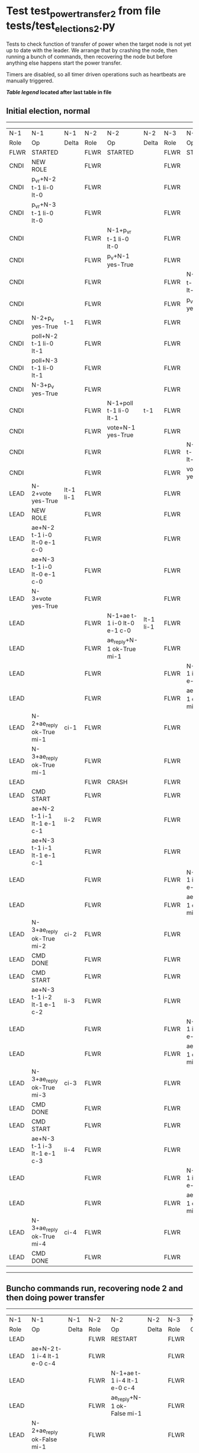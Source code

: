 * Test test_power_transfer_2 from file tests/test_elections_2.py


    Tests to check function of transfer of power when the target node is not yet up to
    date with the leader. We arrange that by crashing the node, then running a bunch of commands,
    then recovering the node but before anything else happens start the power transfer.
    
    Timers are disabled, so all timer driven operations such as heartbeats are manually triggered.
    


 *[[condensed Trace Table Legend][Table legend]] located after last table in file*

** Initial election, normal
--------------------------------------------------------------------------------------------------------------------------------------------------------
|  N-1   | N-1                         | N-1       | N-2   | N-2                         | N-2       | N-3   | N-3                         | N-3       |
|  Role  | Op                          | Delta     | Role  | Op                          | Delta     | Role  | Op                          | Delta     |
|  FLWR  | STARTED                     |           | FLWR  | STARTED                     |           | FLWR  | STARTED                     |           |
|  CNDI  | NEW ROLE                    |           | FLWR  |                             |           | FLWR  |                             |           |
|  CNDI  | p_v_r+N-2 t-1 li-0 lt-0     |           | FLWR  |                             |           | FLWR  |                             |           |
|  CNDI  | p_v_r+N-3 t-1 li-0 lt-0     |           | FLWR  |                             |           | FLWR  |                             |           |
|  CNDI  |                             |           | FLWR  | N-1+p_v_r t-1 li-0 lt-0     |           | FLWR  |                             |           |
|  CNDI  |                             |           | FLWR  | p_v+N-1 yes-True            |           | FLWR  |                             |           |
|  CNDI  |                             |           | FLWR  |                             |           | FLWR  | N-1+p_v_r t-1 li-0 lt-0     |           |
|  CNDI  |                             |           | FLWR  |                             |           | FLWR  | p_v+N-1 yes-True            |           |
|  CNDI  | N-2+p_v yes-True            | t-1       | FLWR  |                             |           | FLWR  |                             |           |
|  CNDI  | poll+N-2 t-1 li-0 lt-1      |           | FLWR  |                             |           | FLWR  |                             |           |
|  CNDI  | poll+N-3 t-1 li-0 lt-1      |           | FLWR  |                             |           | FLWR  |                             |           |
|  CNDI  | N-3+p_v yes-True            |           | FLWR  |                             |           | FLWR  |                             |           |
|  CNDI  |                             |           | FLWR  | N-1+poll t-1 li-0 lt-1      | t-1       | FLWR  |                             |           |
|  CNDI  |                             |           | FLWR  | vote+N-1 yes-True           |           | FLWR  |                             |           |
|  CNDI  |                             |           | FLWR  |                             |           | FLWR  | N-1+poll t-1 li-0 lt-1      | t-1       |
|  CNDI  |                             |           | FLWR  |                             |           | FLWR  | vote+N-1 yes-True           |           |
|  LEAD  | N-2+vote yes-True           | lt-1 li-1 | FLWR  |                             |           | FLWR  |                             |           |
|  LEAD  | NEW ROLE                    |           | FLWR  |                             |           | FLWR  |                             |           |
|  LEAD  | ae+N-2 t-1 i-0 lt-0 e-1 c-0 |           | FLWR  |                             |           | FLWR  |                             |           |
|  LEAD  | ae+N-3 t-1 i-0 lt-0 e-1 c-0 |           | FLWR  |                             |           | FLWR  |                             |           |
|  LEAD  | N-3+vote yes-True           |           | FLWR  |                             |           | FLWR  |                             |           |
|  LEAD  |                             |           | FLWR  | N-1+ae t-1 i-0 lt-0 e-1 c-0 | lt-1 li-1 | FLWR  |                             |           |
|  LEAD  |                             |           | FLWR  | ae_reply+N-1 ok-True mi-1   |           | FLWR  |                             |           |
|  LEAD  |                             |           | FLWR  |                             |           | FLWR  | N-1+ae t-1 i-0 lt-0 e-1 c-0 | lt-1 li-1 |
|  LEAD  |                             |           | FLWR  |                             |           | FLWR  | ae_reply+N-1 ok-True mi-1   |           |
|  LEAD  | N-2+ae_reply ok-True mi-1   | ci-1      | FLWR  |                             |           | FLWR  |                             |           |
|  LEAD  | N-3+ae_reply ok-True mi-1   |           | FLWR  |                             |           | FLWR  |                             |           |
|  LEAD  |                             |           | FLWR  | CRASH                       |           | FLWR  |                             |           |
|  LEAD  | CMD START                   |           | FLWR  |                             |           | FLWR  |                             |           |
|  LEAD  | ae+N-2 t-1 i-1 lt-1 e-1 c-1 | li-2      | FLWR  |                             |           | FLWR  |                             |           |
|  LEAD  | ae+N-3 t-1 i-1 lt-1 e-1 c-1 |           | FLWR  |                             |           | FLWR  |                             |           |
|  LEAD  |                             |           | FLWR  |                             |           | FLWR  | N-1+ae t-1 i-1 lt-1 e-1 c-1 | li-2      |
|  LEAD  |                             |           | FLWR  |                             |           | FLWR  | ae_reply+N-1 ok-True mi-2   |           |
|  LEAD  | N-3+ae_reply ok-True mi-2   | ci-2      | FLWR  |                             |           | FLWR  |                             |           |
|  LEAD  | CMD DONE                    |           | FLWR  |                             |           | FLWR  |                             |           |
|  LEAD  | CMD START                   |           | FLWR  |                             |           | FLWR  |                             |           |
|  LEAD  | ae+N-3 t-1 i-2 lt-1 e-1 c-2 | li-3      | FLWR  |                             |           | FLWR  |                             |           |
|  LEAD  |                             |           | FLWR  |                             |           | FLWR  | N-1+ae t-1 i-2 lt-1 e-1 c-2 | li-3      |
|  LEAD  |                             |           | FLWR  |                             |           | FLWR  | ae_reply+N-1 ok-True mi-3   |           |
|  LEAD  | N-3+ae_reply ok-True mi-3   | ci-3      | FLWR  |                             |           | FLWR  |                             |           |
|  LEAD  | CMD DONE                    |           | FLWR  |                             |           | FLWR  |                             |           |
|  LEAD  | CMD START                   |           | FLWR  |                             |           | FLWR  |                             |           |
|  LEAD  | ae+N-3 t-1 i-3 lt-1 e-1 c-3 | li-4      | FLWR  |                             |           | FLWR  |                             |           |
|  LEAD  |                             |           | FLWR  |                             |           | FLWR  | N-1+ae t-1 i-3 lt-1 e-1 c-3 | li-4      |
|  LEAD  |                             |           | FLWR  |                             |           | FLWR  | ae_reply+N-1 ok-True mi-4   |           |
|  LEAD  | N-3+ae_reply ok-True mi-4   | ci-4      | FLWR  |                             |           | FLWR  |                             |           |
|  LEAD  | CMD DONE                    |           | FLWR  |                             |           | FLWR  |                             |           |
--------------------------------------------------------------------------------------------------------------------------------------------------------
** Buncho commands run, recovering node 2 and then doing power transfer
--------------------------------------------------------------------------------------------------------------------------------------------------------
|  N-1   | N-1                         | N-1       | N-2   | N-2                         | N-2       | N-3   | N-3                         | N-3       |
|  Role  | Op                          | Delta     | Role  | Op                          | Delta     | Role  | Op                          | Delta     |
|  LEAD  |                             |           | FLWR  | RESTART                     |           | FLWR  |                             |           |
|  LEAD  | ae+N-2 t-1 i-4 lt-1 e-0 c-4 |           | FLWR  |                             |           | FLWR  |                             |           |
|  LEAD  |                             |           | FLWR  | N-1+ae t-1 i-4 lt-1 e-0 c-4 |           | FLWR  |                             |           |
|  LEAD  |                             |           | FLWR  | ae_reply+N-1 ok-False mi-1  |           | FLWR  |                             |           |
|  LEAD  | N-2+ae_reply ok-False mi-1  |           | FLWR  |                             |           | FLWR  |                             |           |
|  LEAD  | ae+N-3 t-1 i-4 lt-1 e-0 c-4 |           | FLWR  |                             |           | FLWR  |                             |           |
|  LEAD  |                             |           | FLWR  |                             |           | FLWR  | N-1+ae t-1 i-4 lt-1 e-0 c-4 | ci-4      |
|  LEAD  |                             |           | FLWR  |                             |           | FLWR  | ae_reply+N-1 ok-True mi-4   |           |
|  LEAD  | N-3+ae_reply ok-True mi-4   |           | FLWR  |                             |           | FLWR  |                             |           |
|  LEAD  | ae+N-2 t-1 i-1 lt-1 e-1 c-4 |           | FLWR  |                             |           | FLWR  |                             |           |
|  LEAD  |                             |           | FLWR  | N-1+ae t-1 i-1 lt-1 e-1 c-4 | li-2 ci-2 | FLWR  |                             |           |
|  LEAD  |                             |           | FLWR  | ae_reply+N-1 ok-True mi-2   |           | FLWR  |                             |           |
|  LEAD  | N-2+ae_reply ok-True mi-2   |           | FLWR  |                             |           | FLWR  |                             |           |
|  LEAD  | ae+N-2 t-1 i-2 lt-1 e-2 c-4 |           | FLWR  |                             |           | FLWR  |                             |           |
|  LEAD  |                             |           | FLWR  | N-1+ae t-1 i-2 lt-1 e-2 c-4 | li-4 ci-4 | FLWR  |                             |           |
|  LEAD  |                             |           | FLWR  | ae_reply+N-1 ok-True mi-4   |           | FLWR  |                             |           |
|  LEAD  | N-2+ae_reply ok-True mi-4   |           | FLWR  |                             |           | FLWR  |                             |           |
|  LEAD  | t_p+N-2 i-4                 |           | FLWR  |                             |           | FLWR  |                             |           |
|  LEAD  |                             |           | CNDI  | N-1+t_p i-4                 |           | FLWR  |                             |           |
|  LEAD  |                             |           | CNDI  | NEW ROLE                    |           | FLWR  |                             |           |
|  LEAD  |                             |           | CNDI  | t_pr+N-1 i-4 ok-True        |           | FLWR  |                             |           |
|  LEAD  | N-2+t_pr i-4 ok-True        |           | CNDI  |                             |           | FLWR  |                             |           |
|  LEAD  |                             |           | CNDI  | p_v_r+N-1 t-2 li-4 lt-1     |           | FLWR  |                             |           |
|  LEAD  | N-2+p_v_r t-2 li-4 lt-1     |           | CNDI  |                             |           | FLWR  |                             |           |
|  LEAD  | p_v+N-2 yes-True            |           | CNDI  |                             |           | FLWR  |                             |           |
|  LEAD  |                             |           | CNDI  | N-1+p_v yes-True            | t-2       | FLWR  |                             |           |
|  LEAD  |                             |           | CNDI  | p_v_r+N-3 t-2 li-4 lt-1     |           | FLWR  |                             |           |
|  LEAD  |                             |           | CNDI  |                             |           | FLWR  | N-2+p_v_r t-2 li-4 lt-1     |           |
|  LEAD  |                             |           | CNDI  |                             |           | FLWR  | p_v+N-2 yes-True            |           |
|  LEAD  |                             |           | CNDI  | N-3+p_v yes-True            |           | FLWR  |                             |           |
|  LEAD  |                             |           | CNDI  | poll+N-1 t-2 li-4 lt-2      |           | FLWR  |                             |           |
|  FLWR  | N-2+poll t-2 li-4 lt-2      | t-2       | CNDI  |                             |           | FLWR  |                             |           |
|  FLWR  | NEW ROLE                    |           | CNDI  |                             |           | FLWR  |                             |           |
|  FLWR  | vote+N-2 yes-True           |           | CNDI  |                             |           | FLWR  |                             |           |
|  FLWR  |                             |           | LEAD  | N-1+vote yes-True           | lt-2 li-5 | FLWR  |                             |           |
|  FLWR  |                             |           | LEAD  | NEW ROLE                    |           | FLWR  |                             |           |
|  FLWR  |                             |           | LEAD  | poll+N-3 t-2 li-4 lt-2      |           | FLWR  |                             |           |
|  FLWR  |                             |           | LEAD  |                             |           | FLWR  | N-2+poll t-2 li-4 lt-2      | t-2       |
|  FLWR  |                             |           | LEAD  |                             |           | FLWR  | vote+N-2 yes-True           |           |
|  FLWR  |                             |           | LEAD  | N-3+vote yes-True           |           | FLWR  |                             |           |
|  FLWR  |                             |           | LEAD  | ae+N-1 t-2 i-4 lt-1 e-1 c-4 |           | FLWR  |                             |           |
|  FLWR  | N-2+ae t-2 i-4 lt-1 e-1 c-4 | lt-2 li-5 | LEAD  |                             |           | FLWR  |                             |           |
|  FLWR  | ae_reply+N-2 ok-True mi-5   |           | LEAD  |                             |           | FLWR  |                             |           |
|  FLWR  |                             |           | LEAD  | N-1+ae_reply ok-True mi-5   | ci-5      | FLWR  |                             |           |
|  FLWR  |                             |           | LEAD  | ae+N-3 t-2 i-4 lt-1 e-1 c-4 |           | FLWR  |                             |           |
|  FLWR  |                             |           | LEAD  |                             |           | FLWR  | N-2+ae t-2 i-4 lt-1 e-1 c-4 | lt-2 li-5 |
|  FLWR  |                             |           | LEAD  |                             |           | FLWR  | ae_reply+N-2 ok-True mi-5   |           |
|  FLWR  |                             |           | LEAD  | N-3+ae_reply ok-True mi-5   |           | FLWR  |                             |           |
--------------------------------------------------------------------------------------------------------------------------------------------------------


* Condensed Trace Table Legend
All the items in these legends labeled N-X are placeholders for actual node id values,
actual values will be N-1, N-2, N-3, etc. up to the number of nodes in the cluster. Yes, One based, not zero.

| Column Label | Description  | Details                                                                      |
| N-X Role     | Raft Role    | FLWR is Follower CNDI is Candidate LEAD is Leader                            |
| N-X Op       | Activity     | Describes a traceable event at this node, see separate table below           |
| N-X Delta    | State change | Describes any change in state since previous trace, see separate table below |


** "Op" Column detail legend
| Value        | Meaning                                                                                      |
| STARTED      | Simulated node starting with empty log, term is 0                                            |
| CMD START    | Simulated client requested that a node (usually leader, but not for all tests) run a command |
| CMD DONE     | The previous requested command is finished, whether complete, rejected, failed, whatever     |
| CRASH        | Simulating node has simulated a crash                                                        |
| RESTART      | Previously crashed node has restarted. Look at delta column to see effects on log, if any    |
| NEW ROLE     | The node has changed Raft role since last trace line                                         |
| NETSPLIT     | The node has been partitioned away from the majority network                                 |
| NETJOIN      | The node has rejoined the majority network                                                   |
| ae-N-X       | Node has sent append_entries message to N-X, next line in this table explains                |
| (continued)  | t-1 means current term is 1, i-1 means prevLogIndex is 1, lt-1 means prevLogTerm is 1        |
| (continued)  | c-1 means sender's commitIndex is 1,                                                         |
| (continued)  | e-2 means that the entries list in the message is 2 items long. eXo-0 is a heartbeat         |
| N-X-ae_reply | Node has received the response to an append_entries message, details in continued lines      |
| (continued)  | ok-(True or False) means that entries were saved or not, mi-3 says log max index is 3        |
| poll-N-X     | Node has sent request_vote to N-X, t-1 means current term is 1 (continued next line)         |
| (continued)  | li-0 means prevLogIndex is 0, lt-0 means prevLogTerm is 0                                    |
| N-X-vote     | Node has received request_vote response from N-X, yes-(True or False) indicates vote value   |
| p_v_r-N-X    | Node has sent pre_vote_request to N-X, t-1 means proposed term is 1 (continued next line)    |
| (continued)  | li-0 means prevLogIndex is 0, lt-0 means prevLogTerm is 0                                    |
| N-X-p_v      | Node has received pre_vote_response from N-X, yes-(True or False) indicates vote value       |
| m_c-N-X      | Node has sent memebership change to N-X op is add or remove and n is the node affected       |
| N-X-m_cr     | Node has received membership change response from N-X, ok indicates success value            |
| p_t-N-X      | Node has sent power transfer command N-X so node should assume power                         |
| N-X-p_tr     | Node has received power transfer response from N-X, ok indicates success value               |
| sn-N-X       | Node has sent snopshot copy command N-X so X node should apply it to local snapshot          |
| N-X>snr      | Node has received snapshot response from N-X, s indicates success value                      |

** "Delta" Column detail legend
Any item in this column indicates that the value of that item has changed since the last trace line

| Item | Meaning                                                                                                                         |
| t-X  | Term has changed to X                                                                                                           |
| lt-X | prevLogTerm has changed to X, indicating a log record has been stored                                                           |
| li-X | prevLogIndex has changed to X, indicating a log record has been stored                                                          |
| ci-X | Indicates commitIndex has changed to X, meaning log record has been committed, and possibly applied depending on type of record |
| n-X  | Indicates a change in networks status, X-1 means re-joined majority network, X-2 means partitioned to minority network          |

** Notes about interpreting traces
The way in which the traces are collected can occasionally obscure what is going on. A case in point is the commit of records at followers.
The commit process is triggered by an append_entries message arriving at the follower with a commitIndex value that exceeds the local
commit index, and that matches a record in the local log. This starts the commit process AFTER the response message is sent. You might
be expecting it to be prior to sending the response, in bound, as is often said. Whether this is expected behavior is not called out
as an element of the Raft protocol. It is certainly not required, however, as the follower doesn't report the commit index back to the
leader.

The definition of the commit state for a record is that a majority of nodes (leader and followers) have saved the record. Once
the leader detects this it applies and commits the record. At some point it will send another append_entries to the followers and they
will apply and commit. Or, if the leader dies before doing this, the next leader will commit by implication when it sends a term start
log record.

So when you are looking at the traces, you should not expect to see the commit index increas at a follower until some other message
traffic occurs, because the tracing function only checks the commit index at message transmission boundaries.






